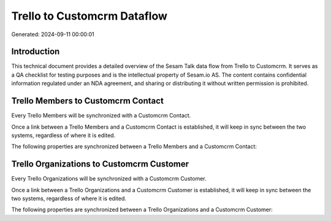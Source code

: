 ============================
Trello to Customcrm Dataflow
============================

Generated: 2024-09-11 00:00:01

Introduction
------------

This technical document provides a detailed overview of the Sesam Talk data flow from Trello to Customcrm. It serves as a QA checklist for testing purposes and is the intellectual property of Sesam.io AS. The content contains confidential information regulated under an NDA agreement, and sharing or distributing it without written permission is prohibited.

Trello Members to Customcrm Contact
-----------------------------------
Every Trello Members will be synchronized with a Customcrm Contact.

Once a link between a Trello Members and a Customcrm Contact is established, it will keep in sync between the two systems, regardless of where it is edited.

The following properties are synchronized between a Trello Members and a Customcrm Contact:

.. list-table::
   :header-rows: 1

   * - Trello Members Property
     - Customcrm Contact Property
     - Customcrm Data Type


Trello Organizations to Customcrm Customer
------------------------------------------
Every Trello Organizations will be synchronized with a Customcrm Customer.

Once a link between a Trello Organizations and a Customcrm Customer is established, it will keep in sync between the two systems, regardless of where it is edited.

The following properties are synchronized between a Trello Organizations and a Customcrm Customer:

.. list-table::
   :header-rows: 1

   * - Trello Organizations Property
     - Customcrm Customer Property
     - Customcrm Data Type

